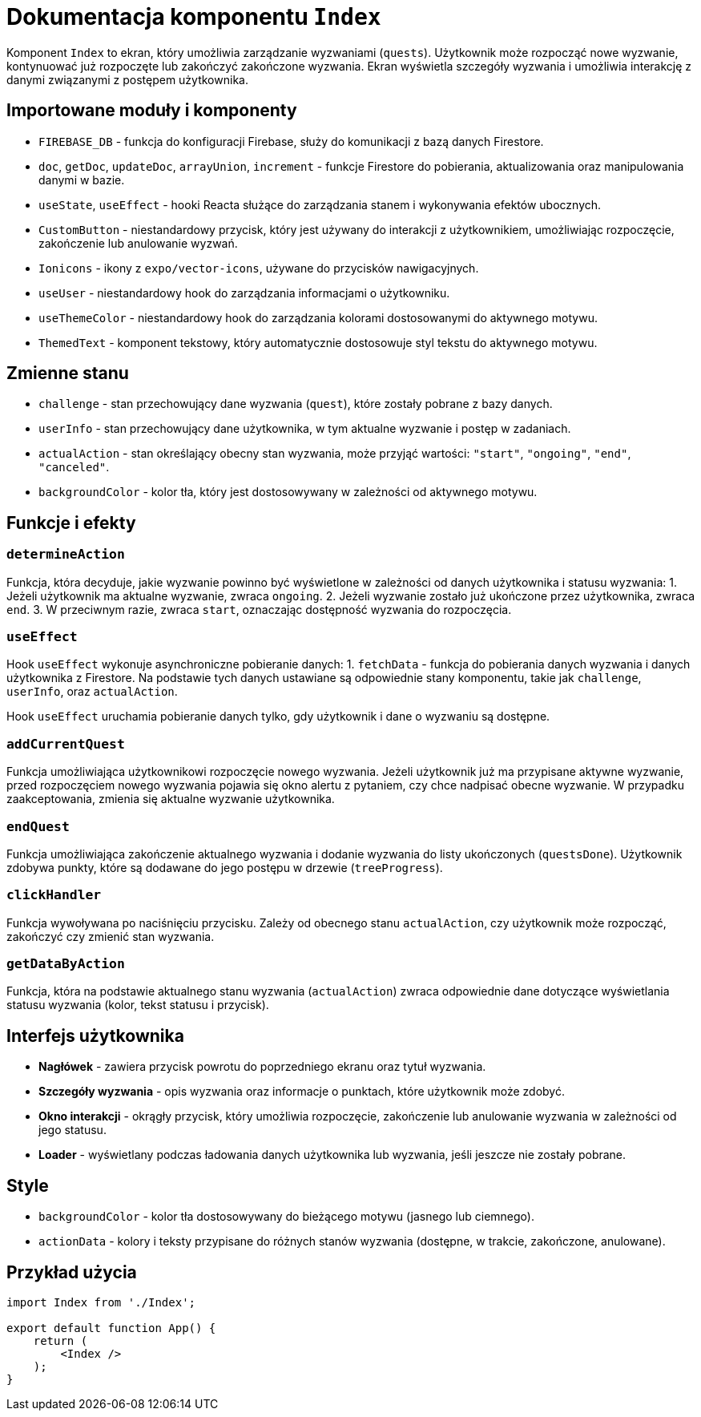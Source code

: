 = Dokumentacja komponentu `Index`

Komponent `Index` to ekran, który umożliwia zarządzanie wyzwaniami (`quests`). Użytkownik może rozpocząć nowe wyzwanie, kontynuować już rozpoczęte lub zakończyć zakończone wyzwania. Ekran wyświetla szczegóły wyzwania i umożliwia interakcję z danymi związanymi z postępem użytkownika.

== Importowane moduły i komponenty

* `FIREBASE_DB` - funkcja do konfiguracji Firebase, służy do komunikacji z bazą danych Firestore.
* `doc`, `getDoc`, `updateDoc`, `arrayUnion`, `increment` - funkcje Firestore do pobierania, aktualizowania oraz manipulowania danymi w bazie.
* `useState`, `useEffect` - hooki Reacta służące do zarządzania stanem i wykonywania efektów ubocznych.
* `CustomButton` - niestandardowy przycisk, który jest używany do interakcji z użytkownikiem, umożliwiając rozpoczęcie, zakończenie lub anulowanie wyzwań.
* `Ionicons` - ikony z `expo/vector-icons`, używane do przycisków nawigacyjnych.
* `useUser` - niestandardowy hook do zarządzania informacjami o użytkowniku.
* `useThemeColor` - niestandardowy hook do zarządzania kolorami dostosowanymi do aktywnego motywu.
* `ThemedText` - komponent tekstowy, który automatycznie dostosowuje styl tekstu do aktywnego motywu.

== Zmienne stanu

* `challenge` - stan przechowujący dane wyzwania (`quest`), które zostały pobrane z bazy danych.
* `userInfo` - stan przechowujący dane użytkownika, w tym aktualne wyzwanie i postęp w zadaniach.
* `actualAction` - stan określający obecny stan wyzwania, może przyjąć wartości: `"start"`, `"ongoing"`, `"end"`, `"canceled"`.
* `backgroundColor` - kolor tła, który jest dostosowywany w zależności od aktywnego motywu.

== Funkcje i efekty

=== `determineAction`

Funkcja, która decyduje, jakie wyzwanie powinno być wyświetlone w zależności od danych użytkownika i statusu wyzwania:
1. Jeżeli użytkownik ma aktualne wyzwanie, zwraca `ongoing`.
2. Jeżeli wyzwanie zostało już ukończone przez użytkownika, zwraca `end`.
3. W przeciwnym razie, zwraca `start`, oznaczając dostępność wyzwania do rozpoczęcia.

=== `useEffect`

Hook `useEffect` wykonuje asynchroniczne pobieranie danych:
1. `fetchData` - funkcja do pobierania danych wyzwania i danych użytkownika z Firestore. Na podstawie tych danych ustawiane są odpowiednie stany komponentu, takie jak `challenge`, `userInfo`, oraz `actualAction`.

Hook `useEffect` uruchamia pobieranie danych tylko, gdy użytkownik i dane o wyzwaniu są dostępne.

=== `addCurrentQuest`

Funkcja umożliwiająca użytkownikowi rozpoczęcie nowego wyzwania. Jeżeli użytkownik już ma przypisane aktywne wyzwanie, przed rozpoczęciem nowego wyzwania pojawia się okno alertu z pytaniem, czy chce nadpisać obecne wyzwanie. W przypadku zaakceptowania, zmienia się aktualne wyzwanie użytkownika.

=== `endQuest`

Funkcja umożliwiająca zakończenie aktualnego wyzwania i dodanie wyzwania do listy ukończonych (`questsDone`). Użytkownik zdobywa punkty, które są dodawane do jego postępu w drzewie (`treeProgress`).

=== `clickHandler`

Funkcja wywoływana po naciśnięciu przycisku. Zależy od obecnego stanu `actualAction`, czy użytkownik może rozpocząć, zakończyć czy zmienić stan wyzwania.

=== `getDataByAction`

Funkcja, która na podstawie aktualnego stanu wyzwania (`actualAction`) zwraca odpowiednie dane dotyczące wyświetlania statusu wyzwania (kolor, tekst statusu i przycisk).

== Interfejs użytkownika

* **Nagłówek** - zawiera przycisk powrotu do poprzedniego ekranu oraz tytuł wyzwania.
* **Szczegóły wyzwania** - opis wyzwania oraz informacje o punktach, które użytkownik może zdobyć.
* **Okno interakcji** - okrągły przycisk, który umożliwia rozpoczęcie, zakończenie lub anulowanie wyzwania w zależności od jego statusu.
* **Loader** - wyświetlany podczas ładowania danych użytkownika lub wyzwania, jeśli jeszcze nie zostały pobrane.

== Style

* `backgroundColor` - kolor tła dostosowywany do bieżącego motywu (jasnego lub ciemnego).
* `actionData` - kolory i teksty przypisane do różnych stanów wyzwania (dostępne, w trakcie, zakończone, anulowane).

== Przykład użycia

```javascript
import Index from './Index';

export default function App() {
    return (
        <Index />
    );
}
